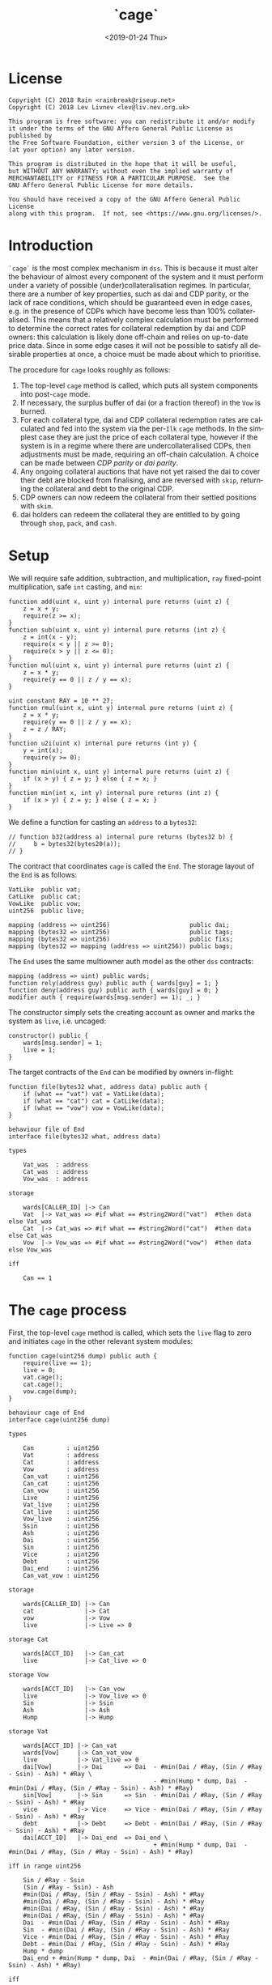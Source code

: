 #+TITLE: `cage`
#+DATE: <2019-01-24 Thu>
#+AUTHOR:
#+OPTIONS: ':nil *:t -:t ::t <:t H:4 \n:nil ^:t arch:headline
#+OPTIONS: author:t c:nil creator:comment d:(not "LOGBOOK") date:t
#+OPTIONS: e:t email:nil f:t inline:t num:nil p:nil pri:nil stat:t
#+OPTIONS: tags:t tasks:t tex:t timestamp:t toc:nil todo:t |:t
#+OPTIONS: html-postamble:nil tex:mathjax
#+DESCRIPTION:
#+EXCLUDE_TAGS: noexport
#+KEYWORDS:
#+LANGUAGE: en
#+SELECT_TAGS: export
#+PROPERTY: header-args :results output :exports both :noweb strip-export :tangle no :mkdirp yes
#+HTML_HEAD_EXTRA: <link rel="stylesheet" type="text/css" href="./body.css"/>
#+HTML_HEAD_EXTRA: <link rel="stylesheet" type="text/css" href="./theme.css"/>
#+HTML_HEAD_EXTRA: <script>window.MathJax || document.write('<script type="text/x-mathjax-config">MathJax.Hub.Config({"HTML-CSS":{imageFont:null}});<\/script><script src="/home/lev/src/MathJax/MathJax.js?config=TeX-AMS_HTML-full"><\/script>')</script>

#+OPTIONS:
# Local Variables:
# org-confirm-babel-evaluate: nil
# org-babel-exp-code-template: "#+BEGIN_SRC %lang%switches%flags\n%body\n#+END_SRC"
# End:

#+NAME: solidity-skeleton
#+BEGIN_SRC sol :tangle "src/end.sol" :exports none
  /// end.sol -- global settlement engine

  // <<license>>

  pragma solidity >=0.5.0;
  pragma experimental ABIEncoderV2;

  contract VatLike {
      struct Ilk {
          uint256 Art;
          uint256 rate;
          uint256 spot;
          uint256 line;
          uint256 dust;
      }
      struct Urn {
          uint256 ink;
          uint256 art;
      }
      function sin(address) public view returns (uint);
      function dai(address) public view returns (uint);
      function ilks(bytes32 ilk) public returns (Ilk memory);
      function urns(bytes32 ilk, address urn) public returns (Urn memory);
      function move(address src, address dst, uint256 rad) public;
      function flux(bytes32 ilk, address src, address dst, uint256 rad) public;
      function tune(bytes32 i, address u, address v, address w, int256 dink, int256 dart) public;
      function grab(bytes32 i, address u, address v, address w, int256 dink, int256 dart) public;
      function heal(address u, address v, int256 rad) public;
      function cage() public;
  }
  contract CatLike {
      struct Ilk {
          address flip;  // Liquidator
          uint256 chop;  // Liquidation Penalty   [ray]
          uint256 lump;  // Liquidation Quantity  [wad]
      }
      function ilks(bytes32) public returns (Ilk memory);
      function cage() public;
  }
  contract VowLike {
      function heal(uint256 wad) public;
      function cage(uint256 dump) public;
  }
  contract Flippy {
      struct Bid {
          uint256 bid;
          uint256 lot;
          address guy;
          uint48  tic;
          uint48  end;
          address urn;
          address gal;
          uint256 tab;
      }
      function cage() public;
      function bids(uint id) public view returns (Bid memory);
      function yank(uint id) public;
  }

  contract End {

      // --- Auth ---
      <<auth>>

      // --- Data ---
      <<data>>

      // --- Init ---
      <<init>>

      // --- Helpers ---
      <<helper>>

      // --- Math ---
      <<math>>

      // --- Administration ---
      <<file>>

      // --- Settlement ---
      <<cage>>

      <<cage-ilk>>

      <<skip>>

      <<skim>>

      <<free>>

      <<shop>>

      <<pack>>

      <<cash>>

      <<vent>>
  }
#+END_SRC

#+NAME: act-skeleton
#+BEGIN_SRC act :tangle "act/end.act" :exports none
   // <<license>>

   <<act-file>>

   <<act-cage>>

   <<act-cage-ilk>>

   <<act-skip>>

   <<act-skim>>

   <<act-free>>

   <<act-shop>>

   <<act-pack>>

   <<act-cash>>

   <<act-vent>>
#+END_SRC

* License
#+NAME: license
#+BEGIN_SRC fundamental
  Copyright (C) 2018 Rain <rainbreak@riseup.net>
  Copyright (C) 2018 Lev Livnev <lev@liv.nev.org.uk>

  This program is free software: you can redistribute it and/or modify
  it under the terms of the GNU Affero General Public License as published by
  the Free Software Foundation, either version 3 of the License, or
  (at your option) any later version.

  This program is distributed in the hope that it will be useful,
  but WITHOUT ANY WARRANTY; without even the implied warranty of
  MERCHANTABILITY or FITNESS FOR A PARTICULAR PURPOSE.  See the
  GNU Affero General Public License for more details.

  You should have received a copy of the GNU Affero General Public License
  along with this program.  If not, see <https://www.gnu.org/licenses/>.
#+END_SRC


* Introduction
=`cage`= is the most complex mechanism in =dss=. This is because it must alter the behaviour of almost every component of the system and it must perform under a variety of possible (under)collateralisation regimes. In particular, there are a number of key properties, such as dai and CDP parity, or the lack of race conditions, which should be guaranteed even in edge cases, e.g. in the presence of CDPs which have become less than 100% collateralised. This means that a relatively complex calculation must be performed to determine the correct rates for collateral redemption by dai and CDP owners: this calculation is likely done off-chain and relies on up-to-date price data. Since in some edge cases it will not be possible to satisfy all desirable properties at once, a choice must be made about which to prioritise.

The procedure for =cage= looks roughly as follows:
1. The top-level =cage= method is called, which puts all system components into post-=cage= mode.
2. If necessary, the surplus buffer of dai (or a fraction thereof) in the =Vow= is burned.
3. For each collateral type, dai and CDP collateral redemption rates are calculated and fed into the system via the per-=Ilk= =cage= methods. In the simplest case they are just the price of each collateral type, however if the system is in a regime where there are undercollateralised CDPs, then adjustments must be made, requiring an off-chain calculation. A choice can be made between /CDP parity/ or /dai parity/.
4. Any ongoing collateral auctions that have not yet raised the dai to cover their debt are blocked from finalising, and are reversed with =skip=, returning the collateral and debt to the original CDP.
5. CDP owners can now redeem the collateral from their settled positions with =skim=.
6. dai holders can redeem the collateral they are entitled to by going through =shop=, =pack=, and =cash=.

* Setup
We will require safe addition, subtraction, and multiplication, =ray= fixed-point multiplication, safe =int= casting, and =min=:
#+NAME: math
#+BEGIN_SRC sol
  function add(uint x, uint y) internal pure returns (uint z) {
      z = x + y;
      require(z >= x);
  }
  function sub(uint x, uint y) internal pure returns (int z) {
      z = int(x - y);
      require(x < y || z >= 0);
      require(x > y || z <= 0);
  }
  function mul(uint x, uint y) internal pure returns (uint z) {
      z = x * y;
      require(y == 0 || z / y == x);
  }

  uint constant RAY = 10 ** 27;
  function rmul(uint x, uint y) internal pure returns (uint z) {
      z = x * y;
      require(y == 0 || z / y == x);
      z = z / RAY;
  }
  function u2i(uint x) internal pure returns (int y) {
      y = int(x);
      require(y >= 0);
  }
  function min(uint x, uint y) internal pure returns (uint z) {
      if (x > y) { z = y; } else { z = x; }
  }
  function min(int x, int y) internal pure returns (int z) {
      if (x > y) { z = y; } else { z = x; }
  }
#+END_SRC

We define a function for casting an =address= to a =bytes32=:
#+NAME: helper
#+BEGIN_SRC sol
  // function b32(address a) internal pure returns (bytes32 b) {
  //     b = bytes32(bytes20(a));
  // }
#+END_SRC

The contract that coordinates =cage= is called the =End=. The storage layout of the =End= is as follows:
#+NAME: data
#+BEGIN_SRC sol
  VatLike  public vat;
  CatLike  public cat;
  VowLike  public vow;
  uint256  public live;

  mapping (address => uint256)                      public dai;
  mapping (bytes32 => uint256)                      public tags;
  mapping (bytes32 => uint256)                      public fixs;
  mapping (bytes32 => mapping (address => uint256)) public bags;
#+END_SRC

The =End= uses the same multiowner auth model as the other =dss= contracts:

#+NAME: auth
#+BEGIN_SRC sol
  mapping (address => uint) public wards;
  function rely(address guy) public auth { wards[guy] = 1; }
  function deny(address guy) public auth { wards[guy] = 0; }
  modifier auth { require(wards[msg.sender] == 1); _; }
#+END_SRC

The constructor simply sets the creating account as owner and marks the system as =live=, i.e. uncaged:
#+NAME: init
#+BEGIN_SRC sol
  constructor() public {
      wards[msg.sender] = 1;
      live = 1;
  }
#+END_SRC

The target contracts of the =End= can be modified by owners in-flight:

#+NAME: file
#+BEGIN_SRC sol
  function file(bytes32 what, address data) public auth {
      if (what == "vat") vat = VatLike(data);
      if (what == "cat") cat = CatLike(data);
      if (what == "vow") vow = VowLike(data);
  }
#+END_SRC

#+NAME: act-file
#+BEGIN_SRC act
  behaviour file of End
  interface file(bytes32 what, address data)

  types

      Vat_was  : address
      Cat_was  : address
      Vow_was  : address

  storage

      wards[CALLER_ID] |-> Can
      Vat  |-> Vat_was => #if what == #string2Word("vat")  #then data else Vat_was
      Cat  |-> Cat_was => #if what == #string2Word("cat")  #then data else Cat_was
      Vow  |-> Vow_was => #if what == #string2Word("vow")  #then data else Vow_was

  iff

      Can == 1
#+END_SRC

* The =cage= process
First, the top-level =cage= method is called, which sets the =live= flag to zero and initiates =cage= in the other relevant system modules:

#+NAME: cage
#+BEGIN_SRC sol
  function cage(uint256 dump) public auth {
      require(live == 1);
      live = 0;
      vat.cage();
      cat.cage();
      vow.cage(dump);
  }
#+END_SRC

#+NAME: act-cage
#+BEGIN_SRC act
  behaviour cage of End
  interface cage(uint256 dump)

  types

      Can         : uint256
      Vat         : address
      Cat         : address
      Vow         : address
      Can_vat     : uint256
      Can_cat     : uint256
      Can_vow     : uint256
      Live        : uint256
      Vat_live    : uint256
      Cat_live    : uint256
      Vow_live    : uint256
      Ssin        : uint256
      Ash         : uint256
      Dai         : uint256
      Sin         : uint256
      Vice        : uint256
      Debt        : uint256
      Dai_end     : uint256
      Can_vat_vow : uint256

  storage

      wards[CALLER_ID] |-> Can
      cat              |-> Cat
      vow              |-> Vow
      live             |-> Live => 0

  storage Cat

      wards[ACCT_ID]   |-> Can_cat
      live             |-> Cat_live => 0

  storage Vow

      wards[ACCT_ID]   |-> Can_vow
      live             |-> Vow_live => 0
      Sin              |-> Ssin
      Ash              |-> Ash
      Hump             |-> Hump

  storage Vat

      wards[ACCT_ID] |-> Can_vat
      wards[Vow]     |-> Can_vat_vow
      live           |-> Vat_live => 0
      dai[Vow]       |-> Dai      => Dai  - #min(Dai / #Ray, (Sin / #Ray - Ssin) - Ash) * #Ray \
                                          - #min(Hump * dump, Dai  - #min(Dai / #Ray, (Sin / #Ray - Ssin) - Ash) * #Ray)
      sin[Vow]       |-> Sin      => Sin  - #min(Dai / #Ray, (Sin / #Ray - Ssin) - Ash) * #Ray
      vice           |-> Vice     => Vice - #min(Dai / #Ray, (Sin / #Ray - Ssin) - Ash) * #Ray
      debt           |-> Debt     => Debt - #min(Dai / #Ray, (Sin / #Ray - Ssin) - Ash) * #Ray
      dai[ACCT_ID]   |-> Dai_end  => Dai_end \
                                          + #min(Hump * dump, Dai  - #min(Dai / #Ray, (Sin / #Ray - Ssin) - Ash) * #Ray)

  iff in range uint256

      Sin / #Ray - Ssin
      (Sin / #Ray - Ssin) - Ash
      #min(Dai / #Ray, (Sin / #Ray - Ssin) - Ash) * #Ray
      #min(Dai / #Ray, (Sin / #Ray - Ssin) - Ash) * #Ray
      #min(Dai / #Ray, (Sin / #Ray - Ssin) - Ash) * #Ray
      #min(Dai / #Ray, (Sin / #Ray - Ssin) - Ash) * #Ray
      Dai  - #min(Dai / #Ray, (Sin / #Ray - Ssin) - Ash) * #Ray
      Sin  - #min(Dai / #Ray, (Sin / #Ray - Ssin) - Ash) * #Ray
      Vice - #min(Dai / #Ray, (Sin / #Ray - Ssin) - Ash) * #Ray
      Debt - #min(Dai / #Ray, (Sin / #Ray - Ssin) - Ash) * #Ray
      Hump * dump
      Dai_end + #min(Hump * dump, Dai  - #min(Dai / #Ray, (Sin / #Ray - Ssin) - Ash) * #Ray)

  iff

      Live        == 1
      Can         == 1
      Can_vat     == 1
      Can_cat     == 1
      Can_vow     == 1
      Can_vat_vow == 1
#+END_SRC

The /=hump= burn ratio/, here called =dump=, is a parameter that determines what fraction of the =Vow='s dai buffer is to be burned: =0= if none of it, and =WAD= if all of it.

Next, the per-=Ilk= =cage= method is called, supplying two rates, called =tag= and =fix=, once for each collateral type.

#+NAME: cage-ilk
#+BEGIN_SRC sol
  function cage(bytes32 ilk, uint256 tag, uint256 fix) public auth {
      require(live == 0);
      tags[ilk] = tag;
      fixs[ilk] = fix;
      Flippy(cat.ilks(ilk).flip).cage();
  }
#+END_SRC

#+NAME: act-cage-ilk
#+BEGIN_SRC act
  behaviour cage-ilk of End
  interface cage(bytes32 ilk, uint256 tag, uint256 fix)

  types

      Can  : uint256
      Live : uint256
      Cat  : address CatLike
      Flip : address Flippy

  storage

      wards[CALLER_ID] |-> Can
      live             |-> Live
      tags[ilk]        |-> _ => tag
      fixs[ilk]        |-> _ => fix

  storage Cat

      ilks[ilk].flip   |-> Flip

  storage Flip

      wards[CALLER_ID] |-> Can_flip
      live             |-> Flip_live => 0

  iff

      Can      == 1
      Live     == 0
      Can_flip == 1
#+END_SRC

At this point, any outstanding `Flip` auctions that have not yet raised their target amount of dai can be cancelled ("yanked") by calling the public method =skip(uint id)=. When an auction is yanked, the collateral and debt are assigned back to the original CDP, which will then be settled as if it had not yet been liquidated, and the highest bidder is refunded their dai. Auctions that have already raised their target amount of dai are allowed to proceed as normal and can receive further =dent= bids.

#+NAME: skip
#+BEGIN_SRC sol
  function skip(bytes32 ilk, uint256 id) public {
      require(live == 0);

      address flip = cat.ilks(ilk).flip;
      VatLike.Ilk memory i   = vat.ilks(ilk);
      Flippy.Bid  memory bid = Flippy(flip).bids(id);

      Flippy(flip).yank(id);

      vat.heal(address(vow), address(vow), min(0, sub(vat.sin(address(vow)), bid.tab)));
      vat.grab(ilk, bid.urn, address(this), address(vow), int(bid.lot), int(bid.tab / i.rate));
  }
#+END_SRC

#+NAME: act-skip
#+BEGIN_SRC act
  behaviour skip of End
  interface skip(bytes32 ilk, uint256 id)

  // TODO
#+END_SRC

For the purposes of the upcoming calculation, we will assume that all
yankable auctions have been yanked. In particular by the /adjusted dai supply/, denoted by \( {\tt debt}^\prime \), we will mean the predicted value of the total dai supply once all outstanding auctions have finalised, which requires no further assumptions since all auctions remaining at this point have raised their target amounts of dai. In other words, we can assume without any loss of generality that no collateral auctions will finish in deficit.

** Interlude: the =fix= computation

The =fix= represents the quantity of =gem= that a user will be able to redeem for one dai. We now describe the procedure by which it should be computed, presumably by an off-chain agent. In the following calculation, for notational simplicity, the appropriate operations for fixed point units are implicit, e.g. \( {\tt hump} \cdot {\tt dump} \) is the number of dai from the =hump= that will be burned, \( {\tt art_{iu}} \cdot {\tt rate_i} \) is the outstanding dai debt of CDP =u=, etc.

In this case, the total quantity of dai that must be redeemable through =End= is the adjusted dai supply \( {\tt debt}^\prime \) minus the amount from the =hump= that was burned during =Vow.cage(dump)=, i.e.:

\[
{\tt debt}^\prime - {\tt hump \cdot dump}
\]

The first priority is to ensure that there is no race condition. That is to say, that with the \( {\tt fix_i}\) and \({\tt tag_i} \) that we chosen, every dai holder will be able to redeem the same quantity of =gem=, regardless of when they interact with the =End=, i.e.:

\[
\sum_u {\tt war_{iu}} = {\tt fix_i} \cdot ({\tt debt}^\prime - {\tt hump \cdot dump })
\]

We shall call this the /no-race property/. Setting \( {\tt war_{iu}} \) to be \( \mathrm{min}({\tt ink_{iu}}, {\tt art_{iu}} \cdot {\tt rate_i} \cdot {\tt tag_i }) \), where \( {\tt tag_i} \) is some /CDP settlement rate/, to be determined, we can solve for \( {\tt fix_i } \):

\[
{\tt fix_i} = \frac{\sum_u \mathrm{min}({\tt ink_{iu}}, {\tt art_{iu}} \cdot {\tt rate_i} \cdot {\tt tag_i })}{{\tt debt}^\prime - {\tt hump \cdot dump }}
\]

Another desirable feature is for all =gem= redeemable for one dai to be worth one dollar:

\[
\sum_i {\tt fix_i} \cdot p_{{\tt i}} = 1
\]

We call this the /dai parity property/. Similarly, it is desirable for CDPs to be settled at the market value of their collateral, i.e. that:

\[
{\tt tag_i } = \frac{1}{p_i}
\]

We call this the /CDP parity property/.

**** In the absence of undercollateralised positions

Consider the case where no CDPs are undercollateralised, i.e. that for all =u=, \( {\tt art_{iu}} \cdot {\tt rate_i} \geq {\tt ink_{iu}} \cdot p_{{\tt i}} \). Then we can satisfy all three constraints simultaneously simply by setting \( {\tt tag_i} = \frac{1}{p_{{\tt i}}} \):

\[
{\tt fix_i} = \frac{{\tt rate_i} \cdot {\tt tag_i } \cdot {\tt Art_i}}{{\tt debt}^\prime - {\tt hump \cdot dump }} = \frac{{\tt rate_i} \cdot {\tt Art_i}}{p_{{\tt i}}\cdot({\tt debt}^\prime - {\tt hump \cdot dump })}
\]

Writing \( {\tt pump} := \frac{{\tt debt}^\prime}{{\tt debt}^\prime - {\tt hump}\cdot{\tt dump}} \) for the /=hump= burn multiplier/:

\[
\sum_i {\tt fix_i} \cdot p_{{\tt i}} = \frac{\sum_i {\tt rate_i} \cdot {\tt Art_i}}{{\tt debt}^\prime - {\tt hump \cdot dump }} = \frac{{\tt debt}^\prime}{{\tt debt}^\prime - {\tt hump \cdot dump }} = {\tt pump}
\]

from which it is clear that we could use \( {\tt dump } = 0 \) and satisfy the no-race property and both parity properties.

**** In the presence of undercollateralised positions

***** Ensuring CDP parity:

Now if some CDPs had been undercollateralised, we would have had instead:

\begin{equation}
\label{eq:fixcdpparity}
{\tt fix_i} = \frac{\sum_u \mathrm{min}({\tt ink_{iu}}, \frac{{\tt art_{iu}} \cdot {\tt rate_i}}{p_{{\tt i}}})}{{\tt debt}^\prime - {\tt hump \cdot dump }} = \frac{{\tt Art_i} \cdot {\tt rate_i} - {\tt gap_i}}{p_{{\tt i}}({\tt debt}^\prime - {\tt hump \cdot dump })}
\end{equation}

and the value redeemable from one dai would be:

\begin{align*}
\sum_i {\tt fix_i} \cdot p_{{\tt i}} & = \frac{\sum_i {\tt Art_i} \cdot {\tt rate_i} - {\tt gap_i} }{{\tt debt}^\prime - {\tt hump \cdot dump }} \\
                                     & = \frac{{\tt debt} - {\tt Gap}}{{\tt debt}^\prime - {\tt hump \cdot dump }}
\end{align*}

where \( {\tt gap_i} := \sum_u \mathrm{max} (0, {\tt art_{iu}} \cdot {\tt rate_i} - p_{{\tt i}} \cdot {\tt ink_i}) \) and \( {\tt Gap} := \sum_i {\tt gap_i} \), are the per =Ilk= and global gross negative CDP equity, respectively. Thus, though we have ensured the no-race and CDP parity properties, we have not necessarily ensured dai parity. However, if =hump= is large enough relative to =Gap=, it may be possible to ensure that the above expression equals one, solely by increasing =dump=.

***** Ensuring dai parity:

We might also be able to set \( {\tt tag_i } \) and \( {\tt fix_i } \) so as to guarantee dai parity. We could start by postulating that for all \( {\tt i} \):

\begin{equation}
\label{eq:fixdaiparity}
{\tt fix_i} \cdot p_{{\tt i}} = \frac{{\tt Art_i} \cdot {\tt rate_i}}{{\tt debt}^\prime}
\end{equation}

which will ensure that \( \sum_i {\tt fix_i} \cdot p_{{\tt i}} = 1 \) due to the fundamental equation of dai.

It remains to choose the \( {\tt tag_i} \) such that losses from undercollateralised CDPs of =Ilk= =i= are socialised across all CDPs of the =Ilk=. This means that we will only be able to guarantee parity in the case that each =Ilk= is on aggregate not undercollateralised.

When socialising proportionally to debt, e have to solve the following for \( {\tt tag_i} \):

\begin{equation}
\label{eq:tagdaiparity-debt}
\frac{{\tt Art_i} \cdot {\tt rate_i}}{{\tt debt}^\prime} = p_{{\tt i}} \frac{\sum_u \mathrm{min}({\tt ink_{iu}}, {\tt art_{iu}} \cdot {\tt rate_i} \cdot {\tt tag_i })}{{\tt debt}^\prime - {\tt hump \cdot dump }}
\end{equation}

This is a linear optimisation problem without a closed-form solution, which can be solved numerically by linear complementarity methods. It is easy to see that a solution exists precisely when

\[
{\tt Art_i} \cdot {\tt rate_i} \leq {\tt Ink_i} \cdot p_{\tt i} \cdot {\tt pump}
\]

i.e. the =Ilk= as a whole is not undercollateralised (after adjusting for the =dump=). Note also that when there are no undercollateralised CDPs in the =Ilk= =i= and with \( {\tt dump = 0} \), equation \ref{eq:tagdaiparity-debt} can be solved with \( {\tt tag_i} = \frac{1}{p_{{\tt i}}} \), so this generalises our previous solution. Note that there is again a choice of how much of the =hump= to burn, where if more of the =hump= is burned then a smaller loss is imposed on CDP holders.

**** Summary of parity conditions
To summarise, when there are undercollateralised CDPs, the options are:
***** Ensure CDP parity:
set \( {\tt tag_i} = \frac{1}{p_i} \) and \( {\tt fix_i} \) according to formula \ref{eq:fixcdpparity}. It may still be possible to also ensure dai parity with =dump= if the =hump= is large enough.
***** Ensure DAI parity:
in both cases, set =dump = 1= and \( {\tt fix_i} \) according to formula \ref{eq:fixdaiparity}.
****** by socialising proportionally to debt
Set \( {\tt tag_i} \) according to formula \ref{eq:tagdaiparity-debt}.

There are two additional redistribution methods that are not considered here:
****** by socialising proportionally to equity
****** by socialising proportionally to collateral

**** In the presence of an undercollateralised =Ilk=

A different calculation is necessary if there is an =Ilk= which is undercollateralised in aggregate, i.e. has \( {\tt Art_i} \cdot {\tt rate_i} \lt {\tt gap_i} \), and parity is desired. In that case, it is necessary to set the \( {\tt fix_i} \) in such a way as to socialise the losses from the undercollateralised =Ilk= across other collateral types. TODO: This calculation is TBA.

** CDP Settlement
Once =tag_i= has been provided, individual CDPs can be processed with =skim=, settling the position at the price implied by =tag_i=. This method is public, and both CDP holders and dai holders are incentivised to call it: the former in order to withdraw their remaining collateral, and the latter in order to make collateral available for redemption.
#+NAME: skim
#+BEGIN_SRC sol
  function skim(bytes32 ilk, address urn) public {
      require(tags[ilk] != 0);

      VatLike.Ilk memory i = vat.ilks(ilk);
      VatLike.Urn memory u = vat.urns(ilk, urn);

      uint war = min(u.ink, rmul(rmul(u.art, i.rate), tags[ilk]));

      vat.grab(ilk, urn, address(this), address(this), -int(war), -int(u.art));
  }
#+END_SRC

#+NAME: act-skim
#+BEGIN_SRC act
  behaviour skim of End
  interface skim(bytes32 ilk, bytes32 urn)

  types

      Tag    : uint256
      Vat    : address
      Can    : uint256
      Rate   : uint256
      Ink_u  : uint256
      Art_u  : uint256
      Ink    : uint256
      Art    : uint256
      Gem    : uint256
      Sin    : uint256
      Vice   : uint256

  storage

      tags[ilk] |-> Tag
      vat       |-> Vat

  storage Vat

      wards[ACCT_ID]     |-> Can
      ilks[ilk].rate     |-> Rate
      urns[ilk][urn].ink |-> Ink_u => Ink_u - #min(Ink_u, #rmul(#rmul(Art_u, Rate), Tag))
      urns[ilk][urn].art |-> Art_u => 0
      ilks[ilk].Ink      |-> Ink   => Ink - #min(Ink_u, #rmul(#rmul(Art_u, Rate), Tag))
      ilks[ilk].Art      |-> Art   => Art - Art_u
      gem[ilk][ACCT_ID]  |-> Gem   => Gem + #min(Ink_u, #rmul(#rmul(Art_u, Rate), Tag))
      sin[ACCT_ID]       |-> Sin   => Sin - Rate * Art_u
      vice               |-> Vice  => Vice - Rate * Art_u

  iff in range uint256

      Ink_u * #rmul(#rmul(Art_u, Rate), Tag)
      #rmul(Art_u, Rate) * Tag
      Art_u * Rate
      Ink - #min(Ink_u, #rmul(#rmul(Art_u, Rate), Tag))
      Art - Art_u
      Gem + #min(Ink_u, #rmul(#rmul(Art_u, Rate), Tag))

  iff

      Can == 1
#+END_SRC

Since =frob= is now frozen, we also provide a method for CDP holder to remove their collateral from a settled =urn=, after =skim= has been called:

#+NAME: free
#+BEGIN_SRC sol
  function free(bytes32 ilk) public {
      VatLike.Urn memory u = vat.urns(ilk, msg.sender);
      require(u.art == 0);
      vat.grab(ilk, msg.sender, msg.sender, msg.sender, -int(u.ink), 0);
  }
#+END_SRC

#+NAME: act-free
#+BEGIN_SRC act
  behaviour free of End
  interface free(bytes32 ilk)

  types

      Vat : address
      Ink : uint256
      Art : uint256
      Gem : uint256

  storage

      vat |-> Vat

  storage Vat

      wards[ACCT_ID]           |-> Can
      urns[ilk][CALLER_ID].ink |-> Ink => 0
      urns[ilk][CALLER_ID].art |-> Art
      gem[ilk][CALLER_ID]      |-> Gem => Gem + Ink

  iff in range uint256

      Gem + Ink

  iff

      Can == 1
      Art == 0
#+END_SRC

** Redemption

A dai holder may exchange their =Vat= dai for =End= dai, which is a one-way process. At this point, the =sin= incurred by the =End= during =skim= is cancelled.

#+NAME: shop
#+BEGIN_SRC sol
  function shop(uint256 wad) public {
      vat.heal(address(this), msg.sender, int(mul(wad, RAY)));
      dai[msg.sender] = add(dai[msg.sender], wad);
  }
#+END_SRC

#+NAME: act-shop
#+BEGIN_SRC act
  behaviour shop of End
  interface shop(uint256 wad)

  types

      Vat : address
      Sin : uint256

  storage

      vat            |-> Vat
      dai[CALLER_ID] |-> Dai => Dai + Wad

  storage Vat

      wards[ACCT_ID] |-> Can
      dai[CALLER_ID] |-> Rad  => 0
      sin[ACCT_ID]   |-> Sin  => Sin - wad * #Ray
      vice           |-> Vice => Vice - wad * #Ray
      debt           |-> Debt => Debt - wad * #Ray

  iff in range uint256

      Dai + wad * #Ray
      Sin - wad * #Ray

  iff

      Can == 1
#+END_SRC

For every =Ilk= that they wish to claim, the dai holder calls =pack=, receiving =bag= tokens (/backed asset guarantee tokens/) in the same quantity as the dai they are redeeming:

#+NAME: pack
#+BEGIN_SRC sol
  function pack(bytes32 ilk) public {
      require(bags[ilk][msg.sender] == 0);
      bags[ilk][msg.sender] = add(bags[ilk][msg.sender], dai[msg.sender]);
  }
#+END_SRC

#+NAME: act-pack
#+BEGIN_SRC act
  behaviour pack of End
  interface pack(bytes32 ilk)

  types

      Dai : uint256
      Nul : uint256

  storage

      dai[msg.sender]      |-> Dai
      bags[ilk][CALLER_ID] |-> Nul => Nul + Dai

  iff

      Nul == 0
#+END_SRC

Finally, they may withdraw every =gem= at a rate of \( {\tt fix_i} \) units for one dai, by calling =cash=.

#+NAME: cash
#+BEGIN_SRC sol
  function cash(bytes32 ilk) public {
      vat.flux(ilk, address(this), msg.sender, rmul(bags[ilk][msg.sender], fixs[ilk]));
      bags[ilk][msg.sender]  = 0;
      dai[msg.sender]        = 0;
  }
#+END_SRC

#+NAME: act-cash
#+BEGIN_SRC act
  behaviour cash of End
  interface cash(bytes32 ilk)

  types

      Bag : uint256
      Dai : uint256

  storage

      vat                  |-> Vat
      bags[ilk][CALLER_ID] |-> Bag => 0
      dai[CALLER_ID]       |-> Dai => 0

  storage Vat

      wards[ACCT_ID]      |-> Can
      gem[ilk][ACCT_ID]   |-> Gem_end => Gem_end - #rmul(Bag, Fix)
      gem[ilk][CALLER_ID] |-> Gem_lad => Gem_lad + #rmul(Bag, Fix)

  iff in range uint256

      Bag * Fix
      Gem_end - #rmul(Bag, Fix)
      Gem_lad + #rmul(Bag, Fix)

  iff

      Can == 1
#+END_SRC

Irredeemable dai ends up in the =End= due to =dump=. =vent= is there to account for it:

#+NAME: vent
#+BEGIN_SRC sol
  function vent(uint256 rad) public {
      vat.heal(address(this), address(this), u2i(rad));
  }
#+END_SRC

#+NAME: act-vent
#+BEGIN_SRC act
  behaviour vent of End
  interface vent(uint256 rad)

  types

      Vat  : address VatLike
      Can  : uint256
      Dai  : uint256
      Sin  : uint256
      Debt : uint256
      Vice : uint256

  storage

      vat |-> Vat

  storage Vat

      Can[ACCT_ID] |-> Can
      dai[ACCT_ID] |-> Dai  => Dai  - rad
      sin[ACCT_ID] |-> Sin  => Sin  - rad
      debt         |-> Debt => Debt - rad
      vice         |-> Vice => Vice - rad

  iff

      Can == 1

  iff in range uint256

      Dai  - rad
      Sin  - rad
      Debt - rad
      Vice - rad
#+END_SRC

* Tests

#+NAME: solidity-test-skeleton
#+BEGIN_SRC sol :tangle "src/end.t.sol" :exports none
  // end.t.sol -- global settlement tests

  // <<license>>

  pragma solidity >=0.5.0;

  import "ds-test/test.sol";
  import "ds-token/token.sol";

  import {Vat}  from 'dss/vat.sol';
  import {Cat}  from 'dss/cat.sol';
  import {Vow}  from 'dss/vow.sol';
  import {Flipper} from 'dss/flip.sol';
  import {GemJoin} from 'dss/join.sol';
  import {End}  from './end.sol';

  <<test-usr>>

  contract EndTest is DSTest {
      Vat   vat;
      End   end;
      Vow   vow;
      Cat   cat;

      DSToken gold;

      GemJoin gemA;

      Flipper flip;

      <<test-helper>>

      <<test-setUp>>

      <<test-cage-basic>>

      <<test-cage-collateralised>>

      <<test-cage-undercollateralised-cdp-parity>>

      <<test-cage-undercollateralised-dai-parity-debt>>

      <<test-cage-skip>>
  }
#+END_SRC

** Setup

A helper contract that represents a user:

#+NAME: test-usr
#+BEGIN_SRC sol
  contract Usr {
      Vat public vat;
      End public end;
      GemJoin public gemA;

      constructor(Vat vat_, End end_, GemJoin gemA_) public {
          vat  = vat_;
          end  = end_;
          gemA = gemA_;
      }
      function frob(bytes32 ilk, address u, address v, address w, int dink, int dart) public {
          vat.frob(ilk, u, v, w, dink, dart);
      }
      function flux(bytes32 ilk, address src, address dst, uint256 wad) public {
          vat.flux(ilk, src, dst, wad);
      }
      function move(address src, address dst, uint256 rad) public {
          vat.move(src, dst, rad);
      }
      function hope(address usr) public {
          vat.hope(usr);
      }
      function join(address urn, uint wad) public {
          gemA.join(urn, wad);
      }
      function exit(address usr, uint wad) public {
          gemA.exit(usr, wad);
      }
      function free(bytes32 ilk) public {
          end.free(ilk);
      }
      function shop(uint256 wad) public {
          end.shop(wad);
      }
      function pack(bytes32 ilk) public {
          end.pack(ilk);
      }
      function cash(bytes32 ilk) public {
          end.cash(ilk);
      }
  }
#+END_SRC

Some helper functions for the test contract:

#+NAME: test-helper
#+BEGIN_SRC sol
  uint constant WAD = 10 ** 18;
  uint constant RAY = 10 ** 27;

  function ray(uint wad) internal pure returns (uint) {
      return wad * 10 ** 9;
  }
  function rad(uint wad) internal pure returns (uint) {
      return wad * RAY;
  }
  function rmul(uint x, uint y) internal pure returns (uint z) {
      z = x * y;
      require(y == 0 || z / y == x);
      z = z / RAY;
  }
  function dai(address urn) internal view returns (uint) {
      return vat.dai(urn) / RAY;
  }
  function gem(bytes32 ilk, address urn) internal view returns (uint) {
      return vat.gem(ilk, urn);
  }
  function ink(bytes32 ilk, address urn) internal view returns (uint) {
      (uint ink_, uint art_) = vat.urns(ilk, urn); art_;
      return ink_;
  }
  function art(bytes32 ilk, address urn) internal view returns (uint) {
      (uint ink_, uint art_) = vat.urns(ilk, urn); ink_;
      return art_;
  }
#+END_SRC

We deploy the necessary components of the system for testing:

#+NAME: test-setUp
#+BEGIN_SRC sol
  function setUp() public {
      vat = new Vat();

      vow = new Vow();
      vow.file("vat", address(vat));
      vat.rely(address(vow));

      cat = new Cat(address(vat));
      cat.file("vow", address(vow));
      vat.rely(address(cat));
      vow.rely(address(cat));

      gold = new DSToken("GEM");
      gold.mint(20 ether);

      vat.init("gold");
      gemA = new GemJoin(address(vat), "gold", address(gold));

      // 1 gold = 6 dai and liquidation ratio is 200%
      vat.file("gold", "spot",    ray(3 ether));
      vat.file("gold", "line", rad(1000 ether));
      vat.file("Line",         rad(1000 ether));

      gold.approve(address(gemA));
      gold.approve(address(vat));

      vat.rely(address(gemA));

      flip = new Flipper(address(vat), "gold");
      cat.file("gold", "flip", address(flip));
      cat.file("gold", "chop", ray(1 ether));
      cat.file("gold", "lump", rad(15 ether));
      vat.hope(address(flip));

      end = new End();
      end.file("vat", address(vat));
      end.file("cat", address(cat));
      end.file("vow", address(vow));
      vat.rely(address(end));
      vow.rely(address(end));
      cat.rely(address(end));
      flip.rely(address(end));
  }
#+END_SRC

The first basic test ensures that =end.cage(hump)= is able to run and sets the liveness flags correctly:

#+NAME: test-cage-basic
#+BEGIN_SRC sol
  function test_cage_basic() public {
      assertEq(end.live(), 1);
      assertEq(vat.live(), 1);
      assertEq(cat.live(), 1);
      end.cage(0);
      assertEq(end.live(), 0);
      assertEq(vat.live(), 0);
      assertEq(cat.live(), 0);
  }
#+END_SRC

** Testing the case with no undercollateralised CDPs

The next test simulates a basic =cage= scenario with one CDP which is not undercollateralised. We follow the computations for \( {\tt tag } \) and \( {\tt fix } \) that were proposed earlier. With only one collateral type and no system debt, they simplify to:

\[
{\tt tag} = {\tt fix} = \frac{1}{p_i}
\]

We assume that the price of ="gold"= is now 5 dai, so \( {\tt tag} \) and \( {\tt fix} \) will both be \( \frac{1}{5} \).

#+NAME: test-cage-collateralised
#+BEGIN_SRC sol
  function test_cage_collateralised() public {
      Usr ali = new Usr(vat, end, gemA);

      // make a CDP:
      address urn1 = address(ali);
      gemA.join(urn1, 10 ether);
      ali.frob("gold", urn1, urn1, urn1, 10 ether, 15 ether);
      // ali's urn has 0 gem, 10 ink, 15 tab, 15 dai

      // global checks:
      assertEq(vat.debt(), rad(15 ether));
      assertEq(vat.vice(), 0);

      // tag and fix computation
      uint hump = 0;
      uint tag = RAY / 5;
      uint fix = RAY / 5;
      end.cage(hump);
      end.cage("gold", tag, fix);
      end.skim("gold", urn1);

      // local checks:
      assertEq(art("gold", urn1), 0);
      assertEq(ink("gold", urn1), 7 ether);
      assertEq(vat.sin(address(end)), rad(15 ether));

      // global checks:
      assertEq(vat.debt(), rad(15 ether));
      assertEq(vat.vice(), rad(15 ether));

      // CDP closing
      ali.free("gold");
      assertEq(ink("gold", urn1), 0);
      assertEq(gem("gold", urn1), 7 ether);
      ali.exit(address(this), 7 ether);

      // dai redemption
      ali.shop(15 ether);

      // global checks:
      // no need for vent
      assertEq(vat.debt(), 0);
      assertEq(vat.vice(), 0);

      ali.pack("gold");
      ali.cash("gold");

      // local checks:
      assertEq(dai(urn1), 0);
      assertEq(gem("gold", urn1), 3 ether);
      ali.exit(address(this), 3 ether);

      assertEq(gem("gold", address(end)), 0);
      assertEq(gold.balanceOf(address(gemA)), 0);
  }
#+END_SRC

** Testing the case with CDP parity

We test the case where there are two CDPs, one of the CDP is undercollateralised, and we ensure CDP parity (at the expense of dai parity). Suppose the price of ="gold"= falls as low as 2 dai, then \( {\tt tag} \) is \( \frac{1}{2} \) while \( {\tt fix} \) is given by equation \ref{eq:fixcdpparity}:

\[
{\tt fix} = \frac{17}{36} = 0.472 \ldots
\]

#+NAME: test-cage-undercollateralised-cdp-parity
#+BEGIN_SRC sol
  function test_cage_undercollateralised_cdp_parity() public {
      Usr ali = new Usr(vat, end, gemA);
      Usr bob = new Usr(vat, end, gemA);

      // make a CDP:
      address urn1 = address(ali);
      gemA.join(urn1, 10 ether);
      ali.frob("gold", urn1, urn1, urn1, 10 ether, 15 ether);
      // ali's urn has 0 gem, 10 ink, 15 tab, 15 dai

      // make a second CDP:
      address urn2 = address(bob);
      gemA.join(urn2, 1 ether);
      bob.frob("gold", urn2, urn2, urn2, 1 ether, 3 ether);
      // this urn has 0 gem, 1 ink, 3 tab, 3 dai

      // global checks:
      assertEq(vat.debt(), rad(18 ether));
      assertEq(vat.vice(), 0);

      // tag and fix computation
      uint hump = 0;
      // CDP holders settled at price of 2
      uint tag = RAY / 2;
      // DAI holders get ~0.944
      uint fix = (17 * RAY) / 36;
      end.cage(hump);
      end.cage("gold", tag, fix);
      end.skim("gold", urn1);
      end.skim("gold", urn2);

      // local checks
      assertEq(art("gold", urn1), 0);
      assertEq(ink("gold", urn1), 2.5 ether);
      assertEq(art("gold", urn2), 0);
      assertEq(ink("gold", urn2), 0);
      assertEq(vat.sin(address(end)), rad(18 ether));

      // global checks
      assertEq(vat.debt(), rad(18 ether));
      assertEq(vat.vice(), rad(18 ether));

      // CDP closing
      ali.free("gold");
      assertEq(ink("gold", urn1), 0);
      assertEq(gem("gold", urn1), 2.5 ether);
      ali.exit(address(this), 2.5 ether);

      // first dai redemption
      ali.shop(15 ether);

      // global checks:
      assertEq(vat.debt(), rad(3 ether));
      assertEq(vat.vice(), rad(3 ether));

      ali.pack("gold");
      ali.cash("gold");

      // local checks:
      assertEq(dai(urn1), 0);
      assertEq(gem("gold", urn1), rmul(fix, 15 ether));
      ali.exit(address(this), rmul(fix, 15 ether));

      // second dai redemption
      bob.shop(3 ether);

      // global checks:
      assertEq(vat.debt(), 0);
      assertEq(vat.vice(), 0);

      bob.pack("gold");
      bob.cash("gold");

      // local checks:
      assertEq(dai(urn2), 0);
      assertEq(gem("gold", urn2), rmul(fix, 3 ether));
      bob.exit(address(this), rmul(fix, 3 ether));

      // some dust remains in the End because of rounding:
      assertEq(gem("gold", address(end)), 1);
      assertEq(gold.balanceOf(address(gemA)), 1);
  }
#+END_SRC

** Testing the case with dai parity

We now test the case when there are two CDPs, one of which is undercollateralised, but such that the =Ilk= as a whole is well collateralised.

*** socialising proportionally to debt

Here's a simple way we can compute the (exact) numerical solution using a bisection method:

#+BEGIN_SRC python :results output
  WAD = 10**18
  RAY = 10**27

  def rmul(x, y):
      return (x * y) // RAY

  def solve_by_bisection(f, toe, hat, tol=1, tries=1000):
      for _ in range(tries):
          cut = (toe + hat) // 2
          if f(cut) > tol:
              hat = cut
          elif f(cut) < -tol:
              toe = cut
          else:
              return cut

  Art  = 18 * WAD
  rate = RAY
  p    = 2

  inks = [10 * WAD, 1 * WAD]
  arts = [15 * WAD, 3 * WAD]

  f = lambda tag: p * sum([min(ink, rmul(rmul(art, rate), tag)) for ink, art in zip(inks, arts)]) - rmul(Art, rate)

  print(solve_by_bisection(f, 0, RAY))
#+END_SRC

#+RESULTS:
: 533333333333333333358631380

i.e. CDPs are settled at an implied price of \( 0.533\ldots^{-1} = 1.875 \), lower than the true price of \( 2.0 \).

#+NAME: test-cage-undercollateralised-dai-parity-debt
#+BEGIN_SRC sol
  function test_cage_undercollateralised_dai_parity_debt() public {
      Usr ali = new Usr(vat, end, gemA);
      Usr bob = new Usr(vat, end, gemA);

      // make a CDP:
      address urn1 = address(ali);
      gemA.join(urn1, 10 ether);
      ali.frob("gold", urn1, urn1, urn1, 10 ether, 15 ether);
      // this urn has 0 gem, 10 ink, 15 tab, 15 dai

      // make a second CDP:
      address urn2 = address(bob);
      gemA.join(urn2, 1 ether);
      bob.frob("gold", urn2, urn2, urn2, 1 ether, 3 ether);
      // this urn has 0 gem, 1 ink, 3 tab, 3 dai

      // global checks:
      assertEq(vat.debt(), rad(18 ether));
      assertEq(vat.vice(), 0);

      // tag and fix computation
      uint hump = 0;
      // CDP holders settled at price of 1.875
      uint tag = 533333333333333333358631380;
      // DAI holders get 1.0
      uint fix = RAY / 2;
      end.cage(hump);
      end.cage("gold", tag, fix);
      end.skim("gold", urn1);
      end.skim("gold", urn2);

      // local checks
      assertEq(art("gold", urn1), 0);
      assertEq(ink("gold", urn1), 2 ether);
      assertEq(art("gold", urn2), 0);
      assertEq(ink("gold", urn2), 0);
      assertEq(vat.sin(address(end)), rad(18 ether));

      // global checks
      assertEq(vat.debt(), rad(18 ether));
      assertEq(vat.vice(), rad(18 ether));

      // CDP closing
      ali.free("gold");
      assertEq(ink("gold", urn1), 0);
      assertEq(gem("gold", urn1), 2 ether);
      ali.exit(address(this), 2 ether);

      // first dai redemption
      ali.shop(15 ether);

      // global checks:
      assertEq(vat.debt(), rad(3 ether));
      assertEq(vat.vice(), rad(3 ether));

      ali.pack("gold");
      ali.cash("gold");

      // local checks:
      assertEq(dai(urn1), 0);
      assertEq(gem("gold", urn1), rmul(fix, 15 ether));
      ali.exit(address(this), rmul(fix, 15 ether));

      // second dai redemption
      bob.shop(3 ether);

      // global checks:
      assertEq(vat.debt(), 0);
      assertEq(vat.vice(), 0);

      bob.pack("gold");
      bob.cash("gold");

      // local checks:
      assertEq(dai(urn2), 0);
      assertEq(gem("gold", urn2), rmul(fix, 3 ether));
      bob.exit(address(this), rmul(fix, 3 ether));

      assertEq(gem("gold", address(end)), 0);
      // some dust remains in the adapter because of rounding:
      assertTrue(gold.balanceOf(address(gemA)) < 2);
  }
#+END_SRC

** Testing auction yanking

#+NAME: test-cage-skip
#+BEGIN_SRC sol
  function test_cage_skip() public {
      Usr ali = new Usr(vat, end, gemA);

      // make a CDP:
      address urn1 = address(ali);
      gemA.join(urn1, 10 ether);
      ali.frob("gold", urn1, urn1, urn1, 10 ether, 15 ether);
      // this urn has 0 gem, 10 ink, 15 tab, 15 dai

      vat.file("gold", "spot", ray(1 ether));     // now unsafe

      uint id = cat.bite("gold", urn1);           // CDP liquidated
      assertEq(vat.vice(), rad(15 ether));        // now there is sin
      uint auction = cat.flip(id, rad(15 ether)); // flip all the tab
      // get 1 dai from ali
      ali.move(address(ali), address(this), rad(1 ether));
      vat.hope(address(flip));
      flip.tend(auction, 10 ether, rad(1 ether)); // bid 1 dai
      assertEq(dai(urn1), 14 ether);

      // tag and fix computation
      uint hump = 0;
      uint tag = RAY / 5;
      uint fix = RAY / 5;
      end.cage(hump);
      end.cage("gold", tag, fix);

      end.skip("gold", auction);
      assertEq(dai(address(this)), 1 ether);       // bid refunded
      assertEq(vat.vice(), 0);                     // sin is gone
      vat.move(address(this), urn1, rad(1 ether)); // return 1 dai to ali

      end.skim("gold", urn1);

      // local checks:
      assertEq(art("gold", urn1), 0);
      assertEq(ink("gold", urn1), 7 ether);
      assertEq(vat.sin(address(end)), rad(15 ether));

      // global checks:
      assertEq(vat.debt(), rad(15 ether));
      assertEq(vat.vice(), rad(15 ether));

      // CDP closing
      ali.free("gold");
      assertEq(ink("gold", urn1), 0);
      assertEq(gem("gold", urn1), 7 ether);
      ali.exit(address(this), 7 ether);

      // dai redemption
      ali.shop(15 ether);

      // global checks:
      // no need for vent
      assertEq(vat.debt(), 0);
      assertEq(vat.vice(), 0);

      ali.pack("gold");
      ali.cash("gold");

      // local checks:
      assertEq(dai(urn1), 0);
      assertEq(gem("gold", urn1), 3 ether);
      ali.exit(address(this), 3 ether);

      assertEq(gem("gold", address(end)), 0);
      assertEq(gold.balanceOf(address(gemA)), 0);
  }
#+END_SRC

* Further Work

** Dai-parity by socialising proportionally to collateral

Here, well-collateralised CDPs are effectively used to bail out undercollaterised positions. This mechanism is already in use in the current, single collateral, version of Dai.

** Dai-parity by socialising proportionally to equity

This would be a novel mechanism, similar to collateral-proportional, but instead considering the /equity/ of a CDP:

\[ {\tt E_{iu}} = {\tt art_{iu}} \cdot {\tt rate_i} - p_{{\tt i}} \cdot {\tt ink_i} \]

** NFT Settlement Modules (TODO)

NFTs need to be dealt with separately, by assigning ownership of the tokens and their associated debt to a special settlement module.
